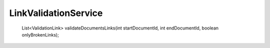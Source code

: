 LinkValidationService
=====================

    List<ValidationLink> validateDocumentsLinks(int startDocumentId, int endDocumentId, boolean onlyBrokenLinks);
